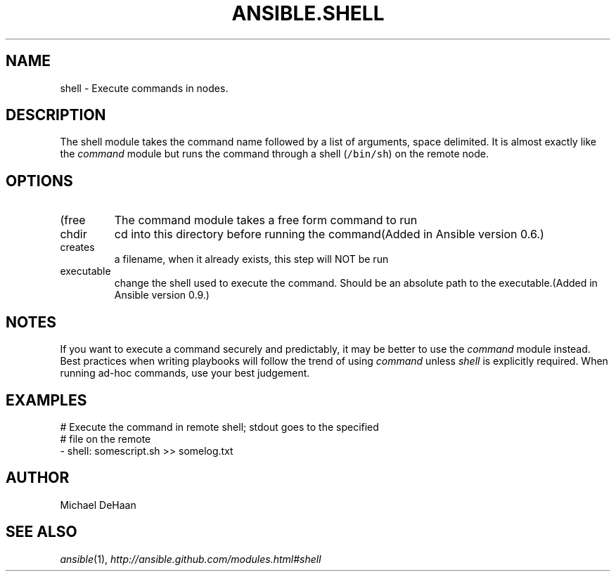 .TH ANSIBLE.SHELL 3 "2013-12-20" "1.4.3" "ANSIBLE MODULES"
.\" generated from library/commands/shell
.SH NAME
shell \- Execute commands in nodes.
.\" ------ DESCRIPTION
.SH DESCRIPTION
.PP
The shell module takes the command name followed by a list of arguments, space delimited. It is almost exactly like the \fIcommand\fR module but runs the command through a shell (\fC/bin/sh\fR) on the remote node. 
.\" ------ OPTIONS
.\"
.\"
.SH OPTIONS
   
.IP (free form)
The command module takes a free form command to run   
.IP chdir
cd into this directory before running the command(Added in Ansible version 0.6.)
   
.IP creates
a filename, when it already exists, this step will NOT be run   
.IP executable
change the shell used to execute the command. Should be an absolute path to the executable.(Added in Ansible version 0.9.)
.\"
.\"
.\" ------ NOTES
.SH NOTES
.PP
If you want to execute a command securely and predictably, it may be better to use the \fIcommand\fR module instead. Best practices when writing playbooks will follow the trend of using \fIcommand\fR unless \fIshell\fR is explicitly required. When running ad-hoc commands, use your best judgement. 
.\"
.\"
.\" ------ EXAMPLES
.\" ------ PLAINEXAMPLES
.SH EXAMPLES
.nf
# Execute the command in remote shell; stdout goes to the specified
# file on the remote
- shell: somescript.sh >> somelog.txt

.fi

.\" ------- AUTHOR
.SH AUTHOR
Michael DeHaan
.SH SEE ALSO
.IR ansible (1),
.I http://ansible.github.com/modules.html#shell